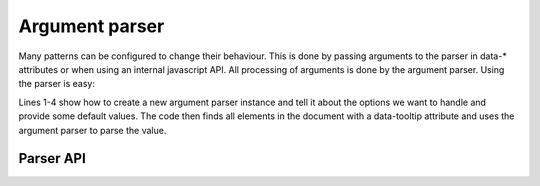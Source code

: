 Argument parser
===============

Many patterns can be configured to change their behaviour. This is done by
passing arguments to the parser in data-* attributes or when using an internal
javascript API. All processing of arguments is done by the argument parser.
Using the parser is easy:

.. code-block:: javascript
   :linenos:

   var parser = new ArgumentParser();
   parser.add_argument("delay", 150);
   parser.add_argument("loop", false);
   parser.add_argument("next-label", "Next");

   $("[data-tooltip]").each(function() {
       var options = parser.parse(this.dataset.tooltip);
       ...
   });

Lines 1-4 show how to create a new argument parser instance and tell it about
the options we want to handle and provide some default values. The code
then finds all elements in the document with a data-tooltip attribute and
uses the argument parser to parse the value.


Parser API
-----------

.. js:class:: ArgumentParser()

   Create a new argument parser instance.


.. js:function:: ArgumentParser.add_argument(name[, default])

   :param string name: argument name
   :param default: default value

   Register a new argument. The default value will be used if no value was
   found during parsing, and is used to determine what data type should be
   used.


.. js:function:: ArgumentParser.parse(data[, defaults])

   :param string data: data to parse
   :param object defaults: default values to use
   :returns: object with parsed values, or list of objects 

   Parse a string with parameters and return the parsed data. You can
   optionally provide default values that will supplement (and override) the
   defaults registered with add_argument.

   If a the input data uses the ``&&`` operator to indicate multiple parameters
   are present this method will return a list of results instead of a single
   object.

